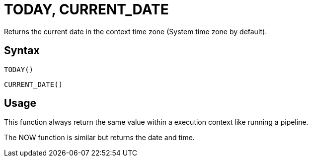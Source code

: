 ////
Licensed to the Apache Software Foundation (ASF) under one
or more contributor license agreements.  See the NOTICE file
distributed with this work for additional information
regarding copyright ownership.  The ASF licenses this file
to you under the Apache License, Version 2.0 (the
"License"); you may not use this file except in compliance
with the License.  You may obtain a copy of the License at
  http://www.apache.org/licenses/LICENSE-2.0
Unless required by applicable law or agreed to in writing,
software distributed under the License is distributed on an
"AS IS" BASIS, WITHOUT WARRANTIES OR CONDITIONS OF ANY
KIND, either express or implied.  See the License for the
specific language governing permissions and limitations
under the License.
////
= TODAY, CURRENT_DATE

Returns the current date in the context time zone (System time zone by default).

== Syntax
----
TODAY()
----
----
CURRENT_DATE()
----

== Usage

This function always return the same value within a execution context like running a pipeline.

The NOW function is similar but returns the date and time.